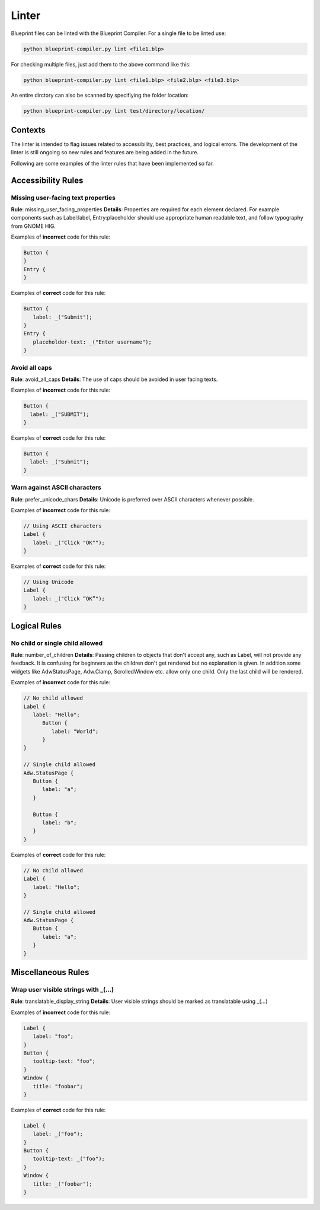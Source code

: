 ======
Linter
======

Blueprint files can be linted with the Blueprint Compiler.
For a single file to be linted use:

.. code-block::

   python blueprint-compiler.py lint <file1.blp>

For checking multiple files, just add them to the above command like this:

.. code-block::

   python blueprint-compiler.py lint <file1.blp> <file2.blp> <file3.blp>

An entire dirctory can also be scanned by specifiying the folder location:

.. code-block::

   python blueprint-compiler.py lint test/directory/location/

Contexts
--------

The linter is intended to flag issues related to accessibility, best practices, and logical errors.
The development of the linter is still ongoing so new rules and features are being added in the future.

Following are some examples of the linter rules that have been implemented so far.

Accessibility Rules
-------------------

Missing user-facing text properties
~~~~~~~~~~~~~~~~~~~~~~~~~~~~~~~~~~~

**Rule**: missing_user_facing_properties
**Details**: Properties are required for each element declared. For example components such as Label:label, Entry:placeholder should use appropriate human readable text, and follow typography from GNOME HIG.

Examples of **incorrect** code for this rule:

.. code-block:: blueprint

   Button {
   }
   Entry {
   }

Examples of **correct** code for this rule:

.. code-block:: blueprint

   Button {
      label: _("Submit");
   }
   Entry {
      placeholder-text: _("Enter username");
   }

Avoid all caps
~~~~~~~~~~~~~~

**Rule**: avoid_all_caps
**Details**: The use of caps should be avoided in user facing texts.

Examples of **incorrect** code for this rule:

.. code-block:: blueprint

  Button {
    label: _("SUBMIT");
  }


Examples of **correct** code for this rule:

.. code-block:: blueprint

  Button {
    label: _("Submit");
  }

Warn against ASCII characters
~~~~~~~~~~~~~~~~~~~~~~~~~~~~~

**Rule**: prefer_unicode_chars
**Details**: Unicode is preferred over ASCII characters whenever possible.

Examples of **incorrect** code for this rule:

.. code-block:: blueprint

   // Using ASCII characters
   Label {
      label: _("Click "OK"");
   }

Examples of **correct** code for this rule:

.. code-block:: blueprint

   // Using Unicode
   Label {
      label: _("Click “OK”");
   }

Logical Rules
-------------

No child or single child allowed
~~~~~~~~~~~~~~~~~~~~~~~~~~~~~~~~

**Rule**: number_of_children
**Details**: Passing children to objects that don't accept any, such as Label, will not provide any feedback. It is confusing for beginners as the children don't get rendered but no explanation is given. In addition some widgets like AdwStatusPage, Adw.Clamp, ScrolledWindow etc. allow only one child. Only the last child will be rendered.

Examples of **incorrect** code for this rule:

.. code-block:: blueprint

   // No child allowed
   Label {
      label: "Hello";
         Button {
            label: "World";
         }
   }

   // Single child allowed
   Adw.StatusPage {
      Button {
         label: "a";
      }

      Button {
         label: "b";
      }
   }

Examples of **correct** code for this rule:

.. code-block:: blueprint

   // No child allowed
   Label {
      label: "Hello";
   }

   // Single child allowed
   Adw.StatusPage {
      Button {
         label: "a";
      }
   }


Miscellaneous Rules
-------------------

Wrap user visible strings with _(...)
~~~~~~~~~~~~~~~~~~~~~~~~~~~~~~~~~~~~~

**Rule**: translatable_display_string
**Details**:  User visible strings should be marked as translatable using _(...)

Examples of **incorrect** code for this rule:

.. code-block:: blueprint

   Label {
      label: "foo";
   }
   Button {
      tooltip-text: "foo";
   }
   Window {
      title: "foobar";
   }

Examples of **correct** code for this rule:

.. code-block:: blueprint

   Label {
      label: _("foo");
   }
   Button {
      tooltip-text: _("foo");
   }
   Window {
      title: _("foobar");
   }
